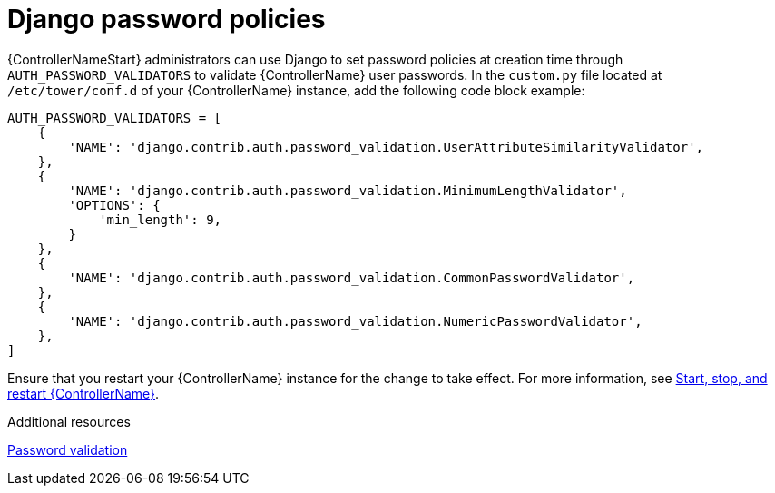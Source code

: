 :_mod-docs-content-type: REFERENCE

[id="controller-django-password-policies"]

= Django password policies

{ControllerNameStart} administrators can use Django to set password policies at creation time through `AUTH_PASSWORD_VALIDATORS` to validate {ControllerName} user passwords. 
In the `custom.py` file located at `/etc/tower/conf.d` of your {ControllerName} instance, add the following code block example:

[literal, options="nowrap" subs="+attributes"]
----
AUTH_PASSWORD_VALIDATORS = [
    {
        'NAME': 'django.contrib.auth.password_validation.UserAttributeSimilarityValidator',
    },
    {
        'NAME': 'django.contrib.auth.password_validation.MinimumLengthValidator',
        'OPTIONS': {
            'min_length': 9,
        }
    },
    {
        'NAME': 'django.contrib.auth.password_validation.CommonPasswordValidator',
    },
    {
        'NAME': 'django.contrib.auth.password_validation.NumericPasswordValidator',
    },
]
----

Ensure that you restart your {ControllerName} instance for the change to take effect. 
For more information, see link:https://docs.redhat.com/en/documentation/red_hat_ansible_automation_platform/2.6/html/configuring_automation_execution/controller-start-stop-controller[Start, stop, and restart {ControllerName}].

[role="_additional-resources"]
.Additional resources

link:https://docs.djangoproject.com/en/3.2/topics/auth/passwords/#module-django.contrib.auth.password_validation[Password validation]
